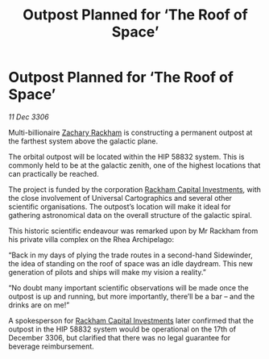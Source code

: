 :PROPERTIES:
:ID:       38cdf814-7127-49b4-af35-560d41eecc23
:ROAM_REFS: https://cms.zaonce.net/en-GB/jsonapi/node/galnet_article/f02bde59-abc0-4831-8531-95fb48a4f568?resourceVersion=id%3A4841
:END:
#+title: Outpost Planned for ‘The Roof of Space’
#+filetags: :galnet:

* Outpost Planned for ‘The Roof of Space’

/11 Dec 3306/

Multi-billionaire [[id:e26683e6-6b19-4671-8676-f333bd5e8ff7][Zachary Rackham]] is constructing a permanent outpost at the farthest system above the galactic plane. 

The orbital outpost will be located within the HIP 58832 system. This is commonly held to be at the galactic zenith, one of the highest locations that can practically be reached.  

The project is funded by the corporation [[id:83c8d091-0fde-4836-b6bc-668b9a221207][Rackham Capital Investments]], with the close involvement of Universal Cartographics and several other scientific organisations. The outpost’s location will make it ideal for gathering astronomical data on the overall structure of the galactic spiral. 

This historic scientific endeavour was remarked upon by Mr Rackham from his private villa complex on the Rhea Archipelago: 

“Back in my days of plying the trade routes in a second-hand Sidewinder, the idea of standing on the roof of space was an idle daydream. This new generation of pilots and ships will make my vision a reality.” 

“No doubt many important scientific observations will be made once the outpost is up and running, but more importantly, there’ll be a bar – and the drinks are on me!” 

A spokesperson for [[id:83c8d091-0fde-4836-b6bc-668b9a221207][Rackham Capital Investments]] later confirmed that the outpost in the HIP 58832 system would be operational on the 17th of December 3306, but clarified that there was no legal guarantee for beverage reimbursement.
